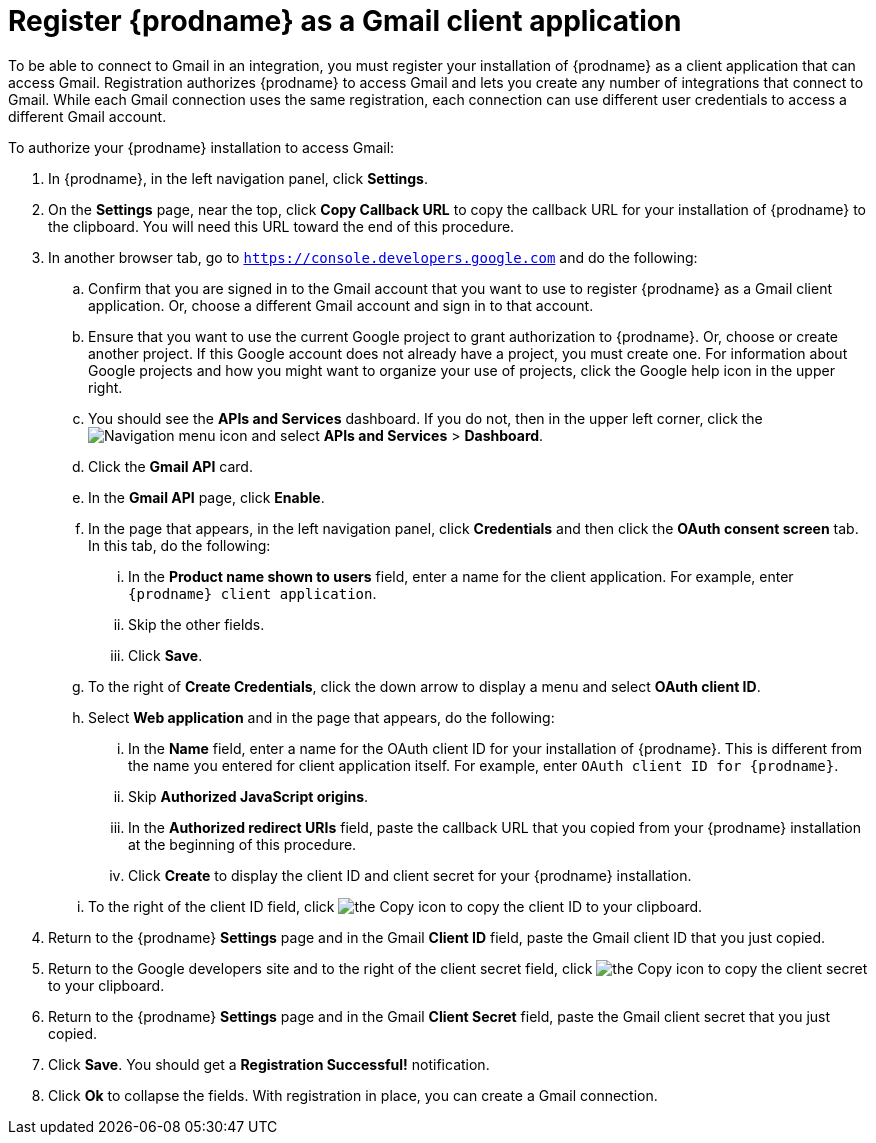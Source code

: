 [id='register-with-gmail']
= Register {prodname} as a Gmail client application

To be able to connect to Gmail in an integration, 
you must register your installation of {prodname} as a client application
that can access Gmail. Registration authorizes {prodname} to access Gmail
and lets you create any number of integrations that connect
to Gmail. While each Gmail connection uses the same registration, 
each connection can use different user credentials to access a different
Gmail account. 

To authorize your {prodname} installation to access Gmail:

. In {prodname}, in the left navigation panel, click *Settings*. 
. On the *Settings* page, near the top, click *Copy Callback URL* to
copy the callback URL for your installation of {prodname} to the clipboard. 
You will need this URL toward the end of this procedure. 
. In another browser tab, go to `https://console.developers.google.com` 
and do the following:
.. Confirm that you are signed in to the Gmail account that you want to
use to register {prodname} as a Gmail client application. 
Or, choose a different Gmail account and sign in to that account. 
.. Ensure that you want to use the current Google project to grant
authorization to {prodname}. Or, choose or create another project. 
If this Google account does not already
have a project, you must create one. For information about Google projects
and how you might want to organize your use of projects, click the Google help
icon in the upper right. 
.. You should see the *APIs and Services* dashboard. If you do not, then
in the upper left corner, click the
image:images/Hamburger.png[Navigation menu icon] and select
*APIs and Services* > *Dashboard*. 
.. Click the *Gmail API* card.
.. In the *Gmail API* page, click *Enable*. 
.. In the page that appears, in the left navigation panel, click 
*Credentials* and then click the *OAuth consent screen* tab. 
In this tab, do the following: 
... In the *Product name shown to users* field, enter a name for the 
client application. For example, enter `{prodname} client application`. 
... Skip the other fields. 
... Click *Save*. 
.. To the right of *Create Credentials*, click the down arrow to 
display a menu and select *OAuth client ID*. 
.. Select *Web application* and in the page that appears, do the following:
... In the *Name* field, enter a name for the OAuth client ID for 
your installation of {prodname}. This is different from the name you 
entered for client application itself. For example, enter 
`OAuth client ID for {prodname}`. 
... Skip *Authorized JavaScript origins*. 
... In the *Authorized redirect URIs* field, paste the callback URL 
that you copied from your {prodname} installation at the beginning of 
this procedure. 
... Click *Create* to display the client ID and client secret for your 
{prodname} installation. 
.. To the right of the client ID field, click
image:images/copy_icon.png[the Copy icon] to copy the client ID
to your clipboard.

. Return to the {prodname} *Settings* page and in the Gmail *Client ID* 
field, paste the Gmail client ID that you just copied. 

. Return to the Google developers site and to the right of the 
client secret field, click 
image:images/copy_icon.png[the Copy icon] to copy the client secret to
your clipboard.

. Return to the {prodname} *Settings* page and in the 
Gmail *Client Secret* field, paste the Gmail client secret that you 
just copied. 
. Click *Save*. You should get a *Registration Successful!* notification. 	
. Click *Ok* to collapse the fields. With registration in place, you can
create a Gmail connection. 
